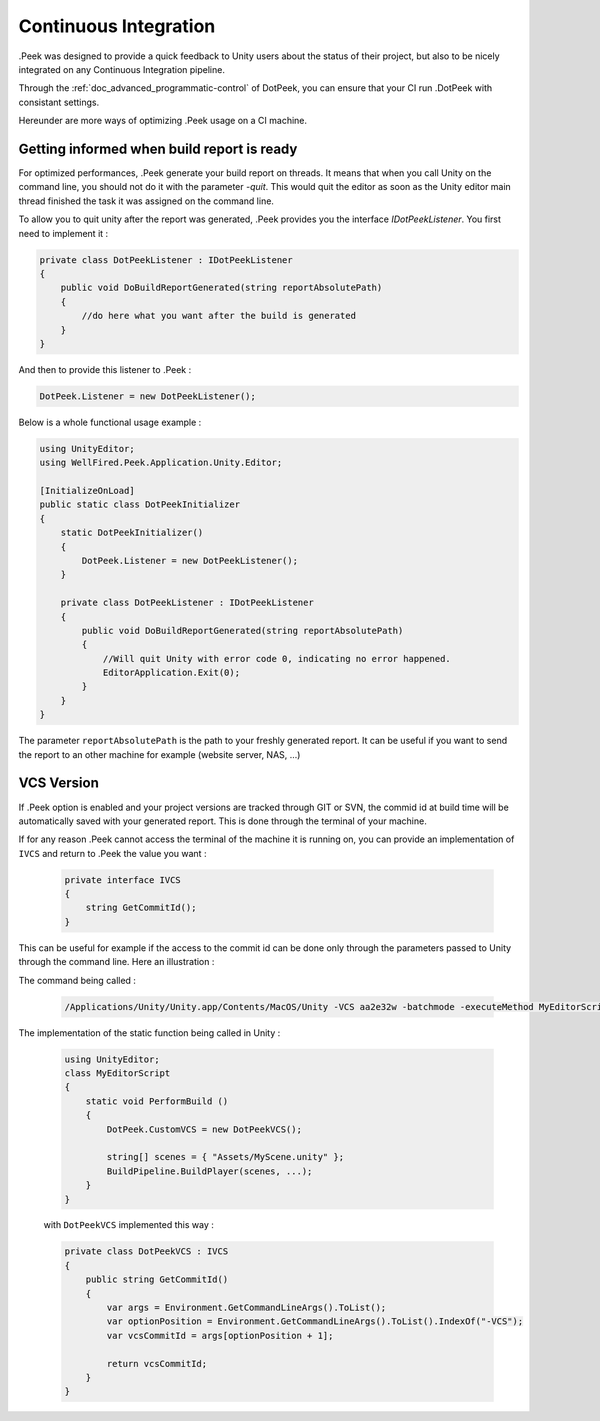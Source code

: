 Continuous Integration
======================

.Peek was designed to provide a quick feedback to Unity users about the status of their project, but also to be nicely integrated
on any Continuous Integration pipeline.

Through the :ref:`doc_advanced_programmatic-control` of DotPeek, you can ensure that your CI run .DotPeek with consistant settings.

Hereunder are more ways of optimizing .Peek usage on a CI machine.

Getting informed when build report is ready
-------------------------------------------

For optimized performances, .Peek generate your build report on threads. It means that when you call Unity on the command line,
you should not do it with the parameter `-quit`. This would quit the editor as soon as the Unity editor main thread finished 
the task it was assigned on the command line.

To allow you to quit unity after the report was generated, .Peek provides you the interface `IDotPeekListener`. You first need
to implement it :

.. code-block:: c#

            private class DotPeekListener : IDotPeekListener
            {
                public void DoBuildReportGenerated(string reportAbsolutePath)
                {
                    //do here what you want after the build is generated
                }
            }

And then to provide this listener to .Peek :

.. code-block:: c#

            DotPeek.Listener = new DotPeekListener();	

Below is a whole functional usage example :

.. code-block:: c#

        using UnityEditor;
        using WellFired.Peek.Application.Unity.Editor;

        [InitializeOnLoad]
        public static class DotPeekInitializer 
        {
            static DotPeekInitializer()
            {
                DotPeek.Listener = new DotPeekListener();		
            }

            private class DotPeekListener : IDotPeekListener
            {
                public void DoBuildReportGenerated(string reportAbsolutePath)
                {
                    //Will quit Unity with error code 0, indicating no error happened.
                    EditorApplication.Exit(0);
                }
            }
        }

The parameter ``reportAbsolutePath`` is the path to your freshly generated report. It can be useful if you want to send the report 
to an other machine for example (website server, NAS, ...)

VCS Version
-----------

If .Peek option is enabled and your project versions are tracked through GIT or SVN, the commid id at build time will be
automatically saved with your generated report. This is done through the terminal of your machine. 

If for any reason .Peek cannot access the terminal of the machine it is running on, you can provide an implementation of 
``IVCS`` and return to .Peek the value you want :

    .. code-block:: c#

        private interface IVCS
        {
            string GetCommitId();
        }

This can be useful for example if the access to the commit id can be done only through the parameters passed to Unity through
the command line. Here an illustration :

The command being called :

    .. code-block:: c#

        /Applications/Unity/Unity.app/Contents/MacOS/Unity -VCS aa2e32w -batchmode -executeMethod MyEditorScript.PerformBuild

The implementation of the static function being called in Unity :

    .. code-block:: c#

        using UnityEditor;
        class MyEditorScript
        {
            static void PerformBuild ()
            {
                DotPeek.CustomVCS = new DotPeekVCS();

                string[] scenes = { "Assets/MyScene.unity" };
                BuildPipeline.BuildPlayer(scenes, ...);
            }
        }

    with ``DotPeekVCS`` implemented this way :

    .. code-block:: c#

        private class DotPeekVCS : IVCS
        {
            public string GetCommitId()
            {
                var args = Environment.GetCommandLineArgs().ToList();
                var optionPosition = Environment.GetCommandLineArgs().ToList().IndexOf("-VCS");
                var vcsCommitId = args[optionPosition + 1];
                
                return vcsCommitId;
            }
        }